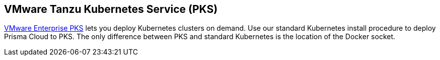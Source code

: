 == VMware Tanzu Kubernetes Service (PKS)

link:https://cloud.vmware.com/vmware-enterprise-pks#[VMware Enterprise PKS] lets you deploy Kubernetes clusters on demand.
Use our standard Kubernetes install procedure to deploy Prisma Cloud to PKS.
The only difference between PKS and standard Kubernetes is the location of the Docker socket.
ifdef::compute_edition[]
A single line change in the Prisma Cloud configuration file lets you specify the path to the Docker socket in PKS.
From there, follow the normal Kubernetes install procedure.


=== Preflight checklist

To ensure that your installation goes smoothly, work through the following checklist and validate that all requirements are met.

[.section]
==== General

* You have a valid Prisma Cloud license key and access token.

[.section]
==== Cluster

* You have provisioned a PKS cluster that meets the minimum xref:../install/system_requirements.adoc#[system requirements].

* Prisma Cloud Defender requires elevated privileges.
Ensure that the following permissions are set in your PKS cluster:

** Set Privileged Containers to true (enabled).

** Set DenyEscalatingExec to false (disabled).
After Prisma Cloud is installed, you can utilize it to deny other privileged containers from starting and deny escalation of privileges.

* The nodes in your cluster can reach Prisma Cloud's cloud registry (registry-auth.twistlock.com).

[.section]
==== Permissions

* You can create and delete namespaces in your cluster.

* You can Run _kubectl create_ commands.

[.section]
==== Firewalls and external IP addresses

Validate that the following ports are open:

*Prisma Cloud Console*:

* Incoming: 8081, 8083, 8084
* Outgoing: 443, 53

*Prisma Cloud Defenders*:

* Incoming: None
* Outgoing: 8084


=== Install Prisma Cloud

Prepare your PKS environment, then use the standard procedure for installing Prisma Cloud on Kubernetes.


[.task]
==== Download the Prisma Cloud software

Download the Prisma Cloud software to your cluster's controller node.

[.procedure]
. Go to
xref:../welcome/releases.adoc[Releases], and copy the link to current recommended release.

. Download the release tarball to your cluster controller.

  $ wget <LINK_TO_CURRENT_RECOMMENDED_RELEASE_LINK>

. Unpack the Prisma Cloud release tarball.

  $ mkdir twistlock
  $ tar xvzf twistlock_<VERSION>.tar.gz -C twistlock/

. Open _twistlock/twistlock.cfg_ and set the path to the Docker socket.

  DOCKER_SOCKET=${DOCKER_SOCKET:-/var/vcap/data/sys/run/docker/docker.sock}

. In twistlock.cfg, set RUN CONSOLE AS ROOT to true.

  RUN_CONSOLE_AS_ROOT=${RUN_CONSOLE_AS_ROOT:-true}


==== Install Prisma Cloud

Proceed with the instructions for installing xref:../install/install_kubernetes.adoc#install-console[Prisma Cloud on Kubernetes].


=== VMware Tanzu Kubernetes Service (PKS)


endif::compute_edition[]
ifdef::prisma_cloud[]
=== Preflight checklist

To ensure that your installation goes smoothly, work through the following checklist and validate that all requirements are met.

[.section]
==== General

* You have access to a Prisma Cloud tenant.

* You have the permissions to deploy defenders

[.section]
==== Cluster

* Prisma Cloud Defender requires elevated privileges.
Ensure that the following permissions are set in your PKS cluster:

** Set Privileged Containers to true (enabled).

** Set DenyEscalatingExec to false (disabled).
After Prisma Cloud is installed, you can utilize it to deny other privileged containers from starting and deny escalation of privileges.

* The nodes in your cluster can reach Prisma Cloud's cloud registry (registry-auth.twistlock.com).

[.section]
==== Permissions

* You can create and delete namespaces in your cluster.

* You can Run _kubectl create_ commands.

[.section]
==== Firewalls and external IP addresses

Validate that the following ports are open:


*Prisma Cloud Defenders*:

* Incoming: None
* Outgoing: 443 to Prisma Cloud

=== Install Prisma Cloud Defenders DaemonSet

Prepare your PKS environment, then use the standard procedure for xref:install_kubernetes.adoc#install-defender[generating a standard DaemonSet file].

The DaemonSet file can be generated from the Prisma Cloud UI. Navigate to *Prisma Cloud > Compute > Defenders > Deploy > DaemonSet*.  Navigate to the bottom and choose *Download YAML directly* 


[.task]
==== Update DaemonSet  

The DaemonSet file needs to be manually updated with the modified location of the Docker Socket.

The standard location of the Docker Socket in Kubernetes is _/var/run/docker.sock_. In PKS the Docker Socket could be _/var/vcap/data/sys/run/docker/docker.sock_ or _/var/vcap/sys/run/docker/docker.sock_

Below are the three lines to update in the DaemonSet file top match your environment.

[.procedure]
. In _volumeMounts_, name: docker-sock-folder

  mountPath: "/var/vcap/data/sys/run/docker"

. In _env_, name: _DOCKER_CLIENT_ADDRESS

  value: "/var/vcap/data/sys/run/docker/docker.sock"

. In _volumes_, name: docker-sock-folder, hostPath: 
  
  path: "/var/vcap/data/sys/run/docker"


Once these changes are made the _defender.yaml_ is ready for deployment.

[.procedure]
. Create the Twistlock namespace 

 $ kubeclt create namespace twistlock

. Deploy the Defender DaemonSet.

 $ kubectl create -f defender.yaml

endif::prisma_cloud[]